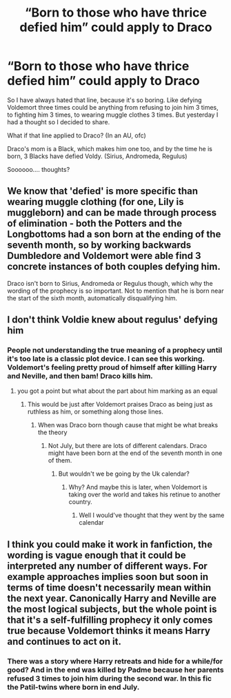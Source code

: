 #+TITLE: “Born to those who have thrice defied him” could apply to Draco

* “Born to those who have thrice defied him” could apply to Draco
:PROPERTIES:
:Author: LilyFlower52
:Score: 4
:DateUnix: 1592345134.0
:DateShort: 2020-Jun-17
:FlairText: Discussion
:END:
So I have always hated that line, because it's so boring. Like defying Voldemort three times could be anything from refusing to join him 3 times, to fighting him 3 times, to wearing muggle clothes 3 times. But yesterday I had a thought so I decided to share.

What if that line applied to Draco? (In an AU, ofc)

Draco's mom is a Black, which makes him one too, and by the time he is born, 3 Blacks have defied Voldy. (Sirius, Andromeda, Regulus)

Soooooo.... thoughts?


** We know that 'defied' is more specific than wearing muggle clothing (for one, Lily is muggleborn) and can be made through process of elimination - both the Potters and the Longbottoms had a son born at the ending of the seventh month, so by working backwards Dumbledore and Voldemort were able find 3 concrete instances of both couples defying him.

Draco isn't born to Sirius, Andromeda or Regulus though, which why the wording of the prophecy is so important. Not to mention that he is born near the start of the sixth month, automatically disqualifying him.
:PROPERTIES:
:Author: Blue_Pigeon
:Score: 10
:DateUnix: 1592348440.0
:DateShort: 2020-Jun-17
:END:


** I don't think Voldie knew about regulus' defying him
:PROPERTIES:
:Author: ClearTransportation7
:Score: 1
:DateUnix: 1592347016.0
:DateShort: 2020-Jun-17
:END:

*** People not understanding the true meaning of a prophecy until it's too late is a classic plot device. I can see this working. Voldemort's feeling pretty proud of himself after killing Harry and Neville, and then bam! Draco kills him.
:PROPERTIES:
:Author: MTheLoud
:Score: 1
:DateUnix: 1592355068.0
:DateShort: 2020-Jun-17
:END:

**** you got a point but what about the part about him marking as an equal
:PROPERTIES:
:Author: ClearTransportation7
:Score: 2
:DateUnix: 1592356816.0
:DateShort: 2020-Jun-17
:END:

***** This would be just after Voldemort praises Draco as being just as ruthless as him, or something along those lines.
:PROPERTIES:
:Author: MTheLoud
:Score: 2
:DateUnix: 1592357247.0
:DateShort: 2020-Jun-17
:END:

****** When was Draco born though cause that might be what breaks the theory
:PROPERTIES:
:Author: ClearTransportation7
:Score: 1
:DateUnix: 1592357309.0
:DateShort: 2020-Jun-17
:END:

******* Not July, but there are lots of different calendars. Draco might have been born at the end of the seventh month in one of them.
:PROPERTIES:
:Author: MTheLoud
:Score: 1
:DateUnix: 1592357624.0
:DateShort: 2020-Jun-17
:END:

******** But wouldn't we be going by the Uk calendar?
:PROPERTIES:
:Author: ClearTransportation7
:Score: 1
:DateUnix: 1592357674.0
:DateShort: 2020-Jun-17
:END:

********* Why? And maybe this is later, when Voldemort is taking over the world and takes his retinue to another country.
:PROPERTIES:
:Author: MTheLoud
:Score: 0
:DateUnix: 1592357933.0
:DateShort: 2020-Jun-17
:END:

********** Well I would've thought that they went by the same calendar
:PROPERTIES:
:Author: ClearTransportation7
:Score: 1
:DateUnix: 1592359129.0
:DateShort: 2020-Jun-17
:END:


** I think you could make it work in fanfiction, the wording is vague enough that it could be interpreted any number of different ways. For example approaches implies soon but soon in terms of time doesn't necessarily mean within the next year. Canonically Harry and Neville are the most logical subjects, but the whole point is that it's a self-fulfilling prophecy it only comes true because Voldemort thinks it means Harry and continues to act on it.
:PROPERTIES:
:Author: TheCowofAllTime
:Score: 1
:DateUnix: 1592353478.0
:DateShort: 2020-Jun-17
:END:

*** There was a story where Harry retreats and hide for a while/for good? And in the end was killed by Padme because her parents refused 3 times to join him during the second war. In this fic the Patil-twins where born in end July.
:PROPERTIES:
:Author: RexCaldoran
:Score: 1
:DateUnix: 1593079815.0
:DateShort: 2020-Jun-25
:END:

